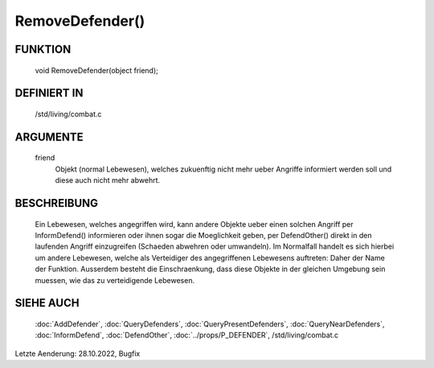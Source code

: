 RemoveDefender()
================

FUNKTION
--------

  void RemoveDefender(object friend);

DEFINIERT IN
------------

  /std/living/combat.c

ARGUMENTE
---------

  friend
    Objekt (normal Lebewesen), welches zukuenftig nicht mehr ueber
    Angriffe informiert werden soll und diese auch nicht mehr abwehrt.

BESCHREIBUNG
------------

  Ein Lebewesen, welches angegriffen wird, kann andere Objekte ueber
  einen solchen Angriff per InformDefend() informieren oder ihnen
  sogar die Moeglichkeit geben, per DefendOther() direkt in den
  laufenden Angriff einzugreifen (Schaeden abwehren oder umwandeln).
  Im Normalfall handelt es sich hierbei um andere Lebewesen, welche
  als Verteidiger des angegriffenen Lebewesens auftreten: Daher der
  Name der Funktion. Ausserdem besteht die Einschraenkung, dass diese
  Objekte in der gleichen Umgebung sein muessen, wie das zu
  verteidigende Lebewesen.

SIEHE AUCH
----------

  :doc:`AddDefender`, :doc:`QueryDefenders`, 
  :doc:`QueryPresentDefenders`, :doc:`QueryNearDefenders`, 
  :doc:`InformDefend`, :doc:`DefendOther`,
  :doc:`../props/P_DEFENDER`, /std/living/combat.c

Letzte Aenderung: 28.10.2022, Bugfix
